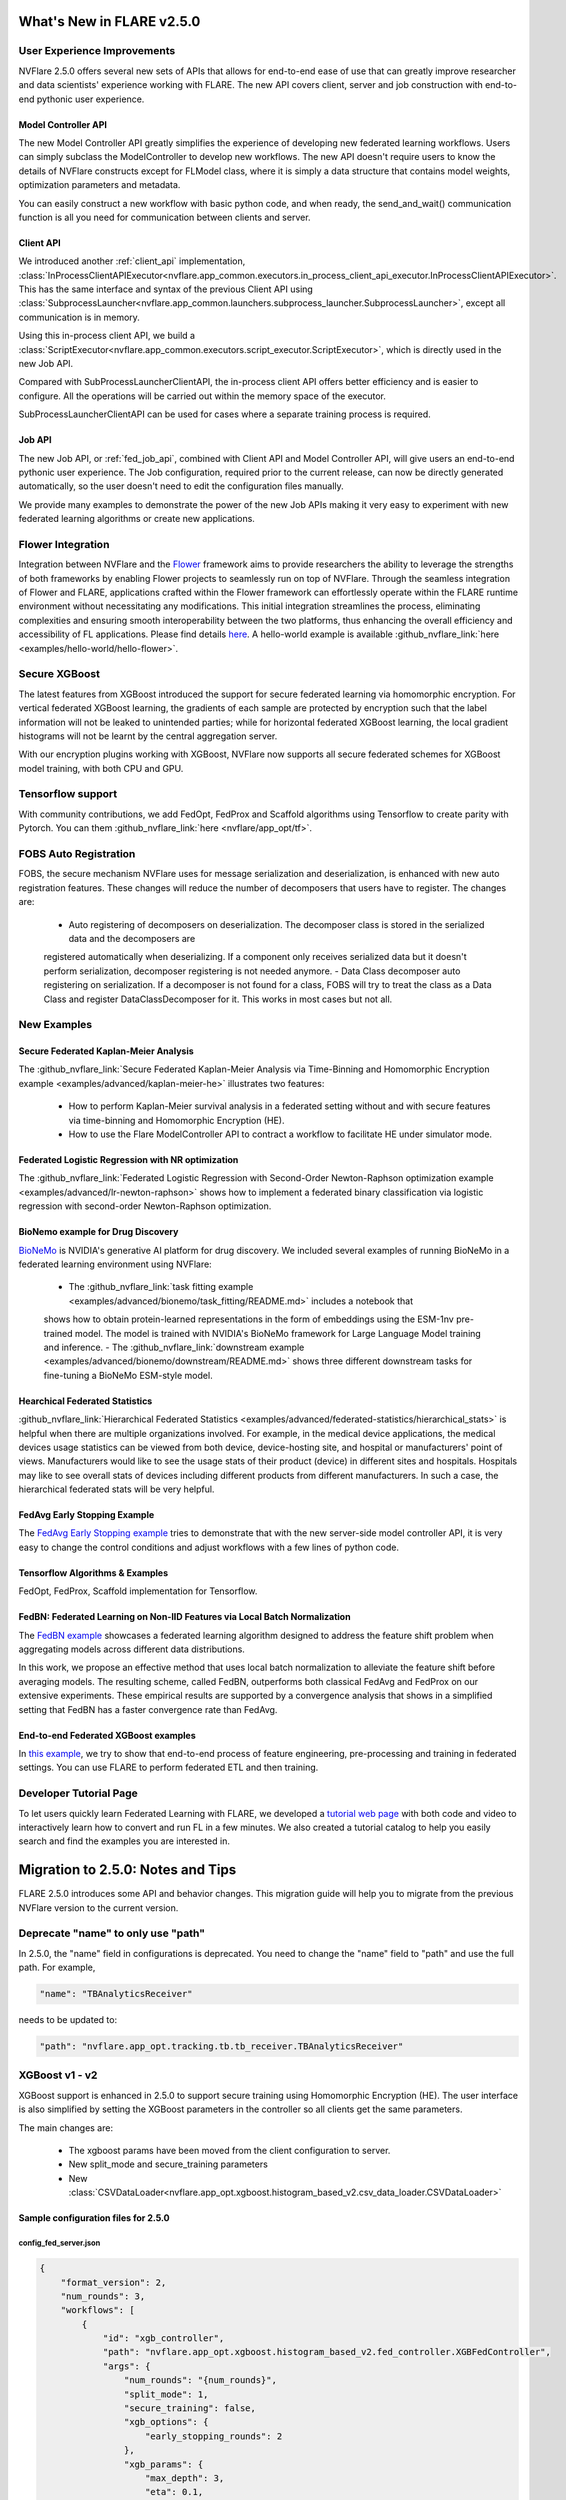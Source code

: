 **************************
What's New in FLARE v2.5.0
**************************

User Experience Improvements
============================
NVFlare 2.5.0 offers several new sets of APIs that allows for end-to-end ease of use that can greatly improve researcher and data
scientists' experience working with FLARE. The new API covers client, server and job construction with end-to-end pythonic user experience.

Model Controller API
--------------------
The new Model Controller API greatly simplifies the experience of developing new federated learning workflows. Users can simply subclass
the ModelController to develop new workflows. The new API doesn't require users to know the details of NVFlare constructs except for FLModel
class, where it is simply a data structure that contains model weights, optimization parameters and metadata. 

You can easily construct a new workflow with basic python code, and when ready, the send_and_wait() communication function is all you need for
communication between clients and server. 

Client API
----------
We introduced another :ref:`client_api` implementation,
:class:`InProcessClientAPIExecutor<nvflare.app_common.executors.in_process_client_api_executor.InProcessClientAPIExecutor>`.
This has the same interface and syntax of the previous Client API using
:class:`SubprocessLauncher<nvflare.app_common.launchers.subprocess_launcher.SubprocessLauncher>`, except all communication is in memory. 

Using this in-process client API, we build a :class:`ScriptExecutor<nvflare.app_common.executors.script_executor.ScriptExecutor>`,
which is directly used in the new Job API.

Compared with SubProcessLauncherClientAPI, the in-process client API offers better efficiency and is easier to configure. All
the operations will be carried out within the memory space of the executor.  

SubProcessLauncherClientAPI can be used for cases where a separate training process is required.

Job API
-------
The new Job API, or :ref:`fed_job_api`, combined with Client API and Model Controller API, will give users an end-to-end pythonic
user experience. The Job configuration, required prior to the current release, can now be directly generated automatically, so the
user doesn't need to edit the configuration files manually. 

We provide many examples to demonstrate the power of the new Job APIs making it very easy to experiment with new federated
learning algorithms or create new applications. 

Flower Integration
==================
Integration between NVFlare and the `Flower <https://flower.ai/>`_ framework aims to provide researchers the ability to leverage
the strengths of both frameworks by enabling Flower projects to seamlessly run on top of NVFlare. Through the seamless
integration of Flower and FLARE, applications crafted within the Flower framework can effortlessly operate within the FLARE runtime
environment without necessitating any modifications. This initial integration streamlines the process, eliminating complexities and
ensuring smooth interoperability between the two platforms, thus enhancing the overall efficiency and accessibility of FL applications.
Please find details `here <https://arxiv.org/abs/2407.00031>`__. A hello-world example is available
:github_nvflare_link:`here <examples/hello-world/hello-flower>`.

Secure XGBoost
==============
The latest features from XGBoost introduced the support for secure federated learning via homomorphic encryption. For vertical federated
XGBoost learning, the gradients of each sample are protected by encryption such that the label information
will not be leaked to unintended parties; while for horizontal federated XGBoost learning, the local gradient histograms will not be
learnt by the central aggregation server. 

With our encryption plugins working with XGBoost, NVFlare now supports all secure federated schemes for XGBoost model training, with
both CPU and GPU.

Tensorflow support
==================
With community contributions, we add FedOpt, FedProx and Scaffold algorithms using Tensorflow to create parity with Pytorch. You
can them :github_nvflare_link:`here <nvflare/app_opt/tf>`.

FOBS Auto Registration
======================
FOBS, the secure mechanism NVFlare uses for message serialization and deserialization, is enhanced with new auto registration features.
These changes will reduce the number of decomposers that users have to register. The changes are:

  - Auto registering of decomposers on deserialization. The decomposer class is stored in the serialized data and the decomposers are
  registered automatically when deserializing. If a component only receives serialized data but it doesn't perform serialization,
  decomposer registering is not needed anymore.
  - Data Class decomposer auto registering on serialization. If a decomposer is not found for a class, FOBS will try to treat the class
  as a Data Class and register DataClassDecomposer for it. This works in most cases but not all.


New Examples
============
Secure Federated Kaplan-Meier Analysis
--------------------------------------
The :github_nvflare_link:`Secure Federated Kaplan-Meier Analysis via Time-Binning and Homomorphic Encryption example <examples/advanced/kaplan-meier-he>`
illustrates two features:

  - How to perform Kaplan-Meier survival analysis in a federated setting without and with secure features via time-binning and Homomorphic Encryption (HE).
  - How to use the Flare ModelController API to contract a workflow to facilitate HE under simulator mode.


Federated Logistic Regression with NR optimization
--------------------------------------------------
The :github_nvflare_link:`Federated Logistic Regression with Second-Order Newton-Raphson optimization example <examples/advanced/lr-newton-raphson>`
shows how to implement a federated binary classification via logistic regression with second-order Newton-Raphson optimization.

BioNemo example for Drug Discovery
----------------------------------
`BioNeMo <https://www.nvidia.com/en-us/clara/bionemo/>`_ is NVIDIA's generative AI platform for drug discovery.
We included several examples of running BioNeMo in a federated learning environment using NVFlare:

  - The :github_nvflare_link:`task fitting example <examples/advanced/bionemo/task_fitting/README.md>` includes a notebook that
  shows how to obtain protein-learned representations in the form of embeddings using the ESM-1nv pre-trained model. The
  model is trained with NVIDIA's BioNeMo framework for Large Language Model training and inference.
  - The :github_nvflare_link:`downstream example <examples/advanced/bionemo/downstream/README.md>` shows three different downstream
  tasks for fine-tuning a BioNeMo ESM-style model.

Hearchical Federated Statistics
--------------------------------
:github_nvflare_link:`Hierarchical Federated Statistics <examples/advanced/federated-statistics/hierarchical_stats>` is helpful when there
are multiple organizations involved.  For example, in the medical device applications, the medical devices usage statistics can be
viewed from both device, device-hosting site, and hospital or manufacturers' point of views.
Manufacturers would like to see the usage stats of their product (device) in different sites and hospitals. Hospitals
may like to see overall stats of devices including different products from different manufacturers. In such a case, the hierarchical
federated stats will be very helpful.

FedAvg Early Stopping Example
------------------------------
The `FedAvg Early Stopping example <https://github.com/NVIDIA/NVFlare/pull/2648>`_ tries to demonstrate that with the new server-side model
controller API, it is very easy to change the control conditions and adjust workflows with a few lines of python code.

Tensorflow Algorithms & Examples
--------------------------------
FedOpt, FedProx, Scaffold implementation for Tensorflow.

FedBN: Federated Learning on Non-IID Features via Local Batch Normalization
---------------------------------------------------------------------------
The `FedBN example <https://github.com/NVIDIA/NVFlare/tree/main/research/fed-bn>`_ showcases a federated learning algorithm designed
to address the feature shift problem when aggregating models across different data distributions.

In this work, we propose an effective method that uses local batch normalization to alleviate the feature shift before averaging models.
The resulting scheme, called FedBN, outperforms both classical FedAvg and FedProx on our extensive experiments. These empirical results
are supported by a convergence analysis that shows in a simplified setting that FedBN has a faster convergence rate than FedAvg.


End-to-end Federated XGBoost examples
-------------------------------------
In `this example <https://github.com/NVIDIA/NVFlare/blob/5fc5ff31f35be63330dec38e1c4e80a6f84586ed/examples/advanced/finance-end-to-end/xgboost.ipynb>`__,
we try to show that end-to-end process of feature engineering, pre-processing and training in federated settings. You
can use FLARE to perform federated ETL and then training. 

Developer Tutorial Page
=======================
To let users quickly learn Federated Learning with FLARE, we developed a `tutorial web page <https://nvidia.github.io/NVFlare>`_ with
both code and video to interactively learn how to convert and run FL in a few minutes. We also
created a tutorial catalog to help you easily search and find the examples you are interested in.

**********************************
Migration to 2.5.0: Notes and Tips
**********************************

FLARE 2.5.0 introduces some API and behavior changes. This migration guide will help you to migrate from the previous NVFlare version
to the current version.

Deprecate "name" to only use "path"
===================================
In 2.5.0, the "name" field in configurations is deprecated. You need to change the "name" field to "path" and use the full path. For
example,

.. code-block:: json

  "name": "TBAnalyticsReceiver"

needs to be updated to:

.. code-block:: json

  "path": "nvflare.app_opt.tracking.tb.tb_receiver.TBAnalyticsReceiver"

XGBoost v1 - v2
===============

XGBoost support is enhanced in 2.5.0 to support secure training using Homomorphic Encryption (HE). The user interface is also simplified by
setting the XGBoost parameters in the controller so all clients get the same parameters. 

The main changes are:

  - The xgboost params have been moved from the client configuration to server.
  - New split_mode and secure_training parameters
  - New :class:`CSVDataLoader<nvflare.app_opt.xgboost.histogram_based_v2.csv_data_loader.CSVDataLoader>`

Sample configuration files for 2.5.0
-------------------------------------

config_fed_server.json
""""""""""""""""""""""

.. code-block:: json

  {
      "format_version": 2,
      "num_rounds": 3,
      "workflows": [
          {
              "id": "xgb_controller",
              "path": "nvflare.app_opt.xgboost.histogram_based_v2.fed_controller.XGBFedController",
              "args": {
                  "num_rounds": "{num_rounds}",
                  "split_mode": 1,
                  "secure_training": false,
                  "xgb_options": {
                      "early_stopping_rounds": 2
                  },
                  "xgb_params": {
                      "max_depth": 3,
                      "eta": 0.1,
                      "objective": "binary:logistic",
                      "eval_metric": "auc",
                      "tree_method": "hist",
                      "nthread": 1
                  },
                  "client_ranks": {
                      "site-1": 0,
                      "site-2": 1
                  },
                  "in_process": true 
              }
          }
      ]
  }

config_fed_client.json
""""""""""""""""""""""

.. code-block:: json

  {
      "format_version": 2,
      "executors": [
          {
              "tasks": [
                  "config",
                  "start"
              ],
              "executor": {
                  "id": "Executor",
                  "path": "nvflare.app_opt.xgboost.histogram_based_v2.fed_executor.FedXGBHistogramExecutor",
                  "args": {
                      "data_loader_id": "dataloader",
                      "in_process": true
                  }
              }
          }
      ],
      "components": [
          {
              "id": "dataloader",
              "path": "nvflare.app_opt.xgboost.histogram_based_v2.secure_data_loader.SecureDataLoader",
              "args": {
                  "rank": 0,
                  "folder": "/tmp/nvflare/dataset/vertical_xgb_data"
              }
          }
      ]
  }

Simulator workspace structure
=============================

In 2.4.0, the server and all the clients shared the same simulator workspace root of ``simulate_job``. The server and each client had
their own app_XXXX job definition, but the same root folder for the workspace may result in conflicting model file locations.

.. raw:: html

   <details>
   <summary><a>Example folder structure for 2.4.0</a></summary>

.. code-block:: none

  simulator/
  ├── local
  │   └── log.config
  ├── simulate_job
  │   ├── app_server
  │   │   ├── FL_global_model.pt
  │   │   ├── __init__.py
  │   │   ├── config
  │   │   │   ├── config_fed_client.json
  │   │   │   ├── config_fed_server.json
  │   │   │   ├── config_train.json
  │   │   │   ├── config_validation.json
  │   │   │   ├── dataset_0.json
  │   │   │   └── environment.json
  │   │   ├── custom
  │   │   │   ├── __init__.py
  │   │   │   ├── add_shareable_parameter.py
  │   │   │   ├── client_aux_handler.py
  │   │   │   ├── client_send_aux.py
  │   │   │   ├── client_trainer.py
  │   │   │   ├── fed_avg_responder.py
  │   │   │   ├── model_shareable_manager.py
  │   │   │   ├── print_shareable_parameter.py
  │   │   │   ├── server_aux_handler.py
  │   │   │   ├── server_send_aux.py
  │   │   │   └── supervised_fitter.py
  │   │   ├── docs
  │   │   │   ├── Readme.md
  │   │   │   └── license.txt
  │   │   ├── eval
  │   │   └── models
  │   ├── app_site-1
  │   │   ├── __init__.py
  │   │   ├── config
  │   │   │   ├── config_fed_client.json
  │   │   │   ├── config_fed_server.json
  │   │   │   ├── config_train.json
  │   │   │   ├── config_validation.json
  │   │   │   ├── dataset_0.json
  │   │   │   └── environment.json
  │   │   ├── custom
  │   │   │   ├── __init__.py
  │   │   │   ├── add_shareable_parameter.py
  │   │   │   ├── client_aux_handler.py
  │   │   │   ├── client_send_aux.py
  │   │   │   ├── client_trainer.py
  │   │   │   ├── fed_avg_responder.py
  │   │   │   ├── model_shareable_manager.py
  │   │   │   ├── print_shareable_parameter.py
  │   │   │   ├── server_aux_handler.py
  │   │   │   ├── server_send_aux.py
  │   │   │   └── supervised_fitter.py
  │   │   ├── docs
  │   │   │   ├── Readme.md
  │   │   │   └── license.txt
  │   │   ├── eval
  │   │   ├── log.txt
  │   │   └── models
  │   ├── app_site-2
  │   │   ├── __init__.py
  │   │   ├── config
  │   │   │   ├── config_fed_client.json
  │   │   │   ├── config_fed_server.json
  │   │   │   ├── config_train.json
  │   │   │   ├── config_validation.json
  │   │   │   ├── dataset_0.json
  │   │   │   └── environment.json
  │   │   ├── custom
  │   │   │   ├── __init__.py
  │   │   │   ├── add_shareable_parameter.py
  │   │   │   ├── client_aux_handler.py
  │   │   │   ├── client_send_aux.py
  │   │   │   ├── client_trainer.py
  │   │   │   ├── fed_avg_responder.py
  │   │   │   ├── model_shareable_manager.py
  │   │   │   ├── print_shareable_parameter.py
  │   │   │   ├── server_aux_handler.py
  │   │   │   ├── server_send_aux.py
  │   │   │   └── supervised_fitter.py
  │   │   ├── docs
  │   │   │   ├── Readme.md
  │   │   │   └── license.txt
  │   │   ├── eval
  │   │   ├── log.txt
  │   │   └── models
  │   ├── log.txt
  │   ├── meta.json
  │   └── pool_stats
  │       └── simulator_cell_stats.json
  └── startup
      ├── client_context.tenseal
      └── server_context.tenseal

.. raw:: html

   </details>
   <br />

In 2.5.0, the server and all the clients will have their own workspace subfolder under the simulator workspace. The ``simulator_job``
is within the workspace of each site. This results in the total isolation of each site, with no model files conflicting. This workspace
structure is consistent with the format of the POC real world application.

.. raw:: html

   <details>
   <summary><a>Example folder structure for 2.5.0</a></summary>

.. code-block:: none

  simulator/
  ├── server
  │   ├── local
  │   │   └── log.config
  │   ├── log.txt
  │   ├── pool_stats
  │   │   └── simulator_cell_stats.json
  │   ├── simulate_job
  │   │   ├── app_server
  │   │   │   ├── FL_global_model.pt
  │   │   │   └── config
  │   │   │       ├── config_fed_client.conf
  │   │   │       └── config_fed_server.conf
  │   │   ├── artifacts
  │   │   │   ├── 39d0b7edb17b437dbf77da2e402b2a4d
  │   │   │   │   └── artifacts
  │   │   │   │       └── running_loss_reset.txt
  │   │   │   └── b10ff3e54b0d464c8aab8cf0b751f3cf
  │   │   │       └── artifacts
  │   │   │           └── running_loss_reset.txt
  │   │   ├── cross_site_val
  │   │   │   ├── cross_val_results.json
  │   │   │   ├── model_shareables
  │   │   │   │   ├── SRV_FL_global_model.pt
  │   │   │   │   ├── site-1
  │   │   │   │   └── site-2
  │   │   │   └── result_shareables
  │   │   │       ├── site-1_SRV_FL_global_model.pt
  │   │   │       ├── site-1_site-1
  │   │   │       ├── site-1_site-2
  │   │   │       ├── site-2_SRV_FL_global_model.pt
  │   │   │       ├── site-2_site-1
  │   │   │       └── site-2_site-2
  │   │   ├── meta.json
  │   │   ├── mlruns
  │   │   │   ├── 0
  │   │   │   │   └── meta.yaml
  │   │   │   └── 470289463842501388
  │   │   │       ├── 39d0b7edb17b437dbf77da2e402b2a4d
  │   │   │       │   ├── artifacts
  │   │   │       │   ├── meta.yaml
  │   │   │       │   ├── metrics
  │   │   │       │   │   ├── running_loss
  │   │   │       │   │   ├── train_loss
  │   │   │       │   │   └── validation_accuracy
  │   │   │       │   ├── params
  │   │   │       │   │   ├── learning_rate
  │   │   │       │   │   ├── loss
  │   │   │       │   │   └── momentum
  │   │   │       │   └── tags
  │   │   │       │       ├── client
  │   │   │       │       ├── job_id
  │   │   │       │       ├── mlflow.note.content
  │   │   │       │       ├── mlflow.runName
  │   │   │       │       └── run_name
  │   │   │       ├── b10ff3e54b0d464c8aab8cf0b751f3cf
  │   │   │       │   ├── artifacts
  │   │   │       │   ├── meta.yaml
  │   │   │       │   ├── metrics
  │   │   │       │   │   ├── running_loss
  │   │   │       │   │   ├── train_loss
  │   │   │       │   │   └── validation_accuracy
  │   │   │       │   ├── params
  │   │   │       │   │   ├── learning_rate
  │   │   │       │   │   ├── loss
  │   │   │       │   │   └── momentum
  │   │   │       │   └── tags
  │   │   │       │       ├── client
  │   │   │       │       ├── job_id
  │   │   │       │       ├── mlflow.note.content
  │   │   │       │       ├── mlflow.runName
  │   │   │       │       └── run_name
  │   │   │       ├── meta.yaml
  │   │   │       └── tags
  │   │   │           └── mlflow.note.content
  │   │   └── tb_events
  │   │       ├── site-1
  │   │       │   ├── events.out.tfevents.1724447288.yuhongw-mlt.86138.3
  │   │       │   ├── metrics_running_loss
  │   │       │   │   └── events.out.tfevents.1724447288.yuhongw-mlt.86138.5
  │   │       │   └── metrics_train_loss
  │   │       │       └── events.out.tfevents.1724447288.yuhongw-mlt.86138.4
  │   │       └── site-2
  │   │           ├── events.out.tfevents.1724447288.yuhongw-mlt.86138.0
  │   │           ├── metrics_running_loss
  │   │           │   └── events.out.tfevents.1724447288.yuhongw-mlt.86138.2
  │   │           └── metrics_train_loss
  │   │               └── events.out.tfevents.1724447288.yuhongw-mlt.86138.1
  │   └── startup
  ├── site-1
  │   ├── local
  │   │   └── log.config
  │   ├── log.txt
  │   ├── simulate_job
  │   │   ├── app_site-1
  │   │   │   └── config
  │   │   │       ├── config_fed_client.conf
  │   │   │       └── config_fed_server.conf
  │   │   ├── meta.json
  │   │   └── models
  │   │       └── local_model.pt
  │   └── startup
  ├── site-2
  │   ├── local
  │   │   └── log.config
  │   ├── log.txt
  │   ├── simulate_job
  │   │   ├── app_site-2
  │   │   │   └── config
  │   │   │       ├── config_fed_client.conf
  │   │   │       └── config_fed_server.conf
  │   │   ├── meta.json
  │   │   └── models
  │   │       └── local_model.pt
  │   └── startup
  └── startup

.. raw:: html

   </details>
   <br />

Allow Simulator local resources configuration
==============================================
In 2.4.0, we only support the ``log.config`` setting file within the simulator workspace ``startup`` folder to be used to change the log format.

In 2.5.0, we enable the full ``local`` and ``startup`` contents to be configured under the simulator workspace. All the POC real world application
local settings can be placed within the ``workspace/local`` folder and be deployed to each site. The ``log.config`` file is also moved to
this ``workspace/local`` folder.
